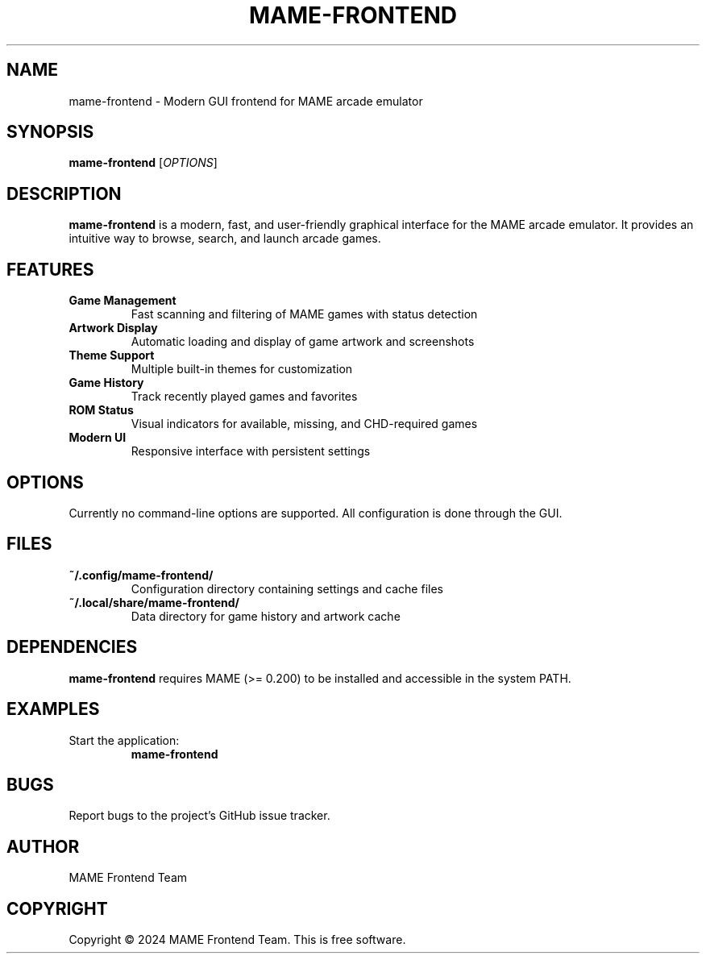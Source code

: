 .TH MAME-FRONTEND 1 "2024" "MAME Frontend" "User Commands"

.SH NAME
mame-frontend \- Modern GUI frontend for MAME arcade emulator

.SH SYNOPSIS
.B mame-frontend
[\fIOPTIONS\fR]

.SH DESCRIPTION
.B mame-frontend
is a modern, fast, and user-friendly graphical interface for the MAME arcade emulator.
It provides an intuitive way to browse, search, and launch arcade games.

.SH FEATURES
.TP
.B Game Management
Fast scanning and filtering of MAME games with status detection
.TP
.B Artwork Display
Automatic loading and display of game artwork and screenshots
.TP
.B Theme Support
Multiple built-in themes for customization
.TP
.B Game History
Track recently played games and favorites
.TP
.B ROM Status
Visual indicators for available, missing, and CHD-required games
.TP
.B Modern UI
Responsive interface with persistent settings

.SH OPTIONS
Currently no command-line options are supported. All configuration is done through the GUI.

.SH FILES
.TP
.B ~/.config/mame-frontend/
Configuration directory containing settings and cache files
.TP
.B ~/.local/share/mame-frontend/
Data directory for game history and artwork cache

.SH DEPENDENCIES
.B mame-frontend
requires MAME (>= 0.200) to be installed and accessible in the system PATH.

.SH EXAMPLES
.TP
Start the application:
.B mame-frontend

.SH BUGS
Report bugs to the project's GitHub issue tracker.

.SH AUTHOR
MAME Frontend Team

.SH COPYRIGHT
Copyright © 2024 MAME Frontend Team. This is free software. 